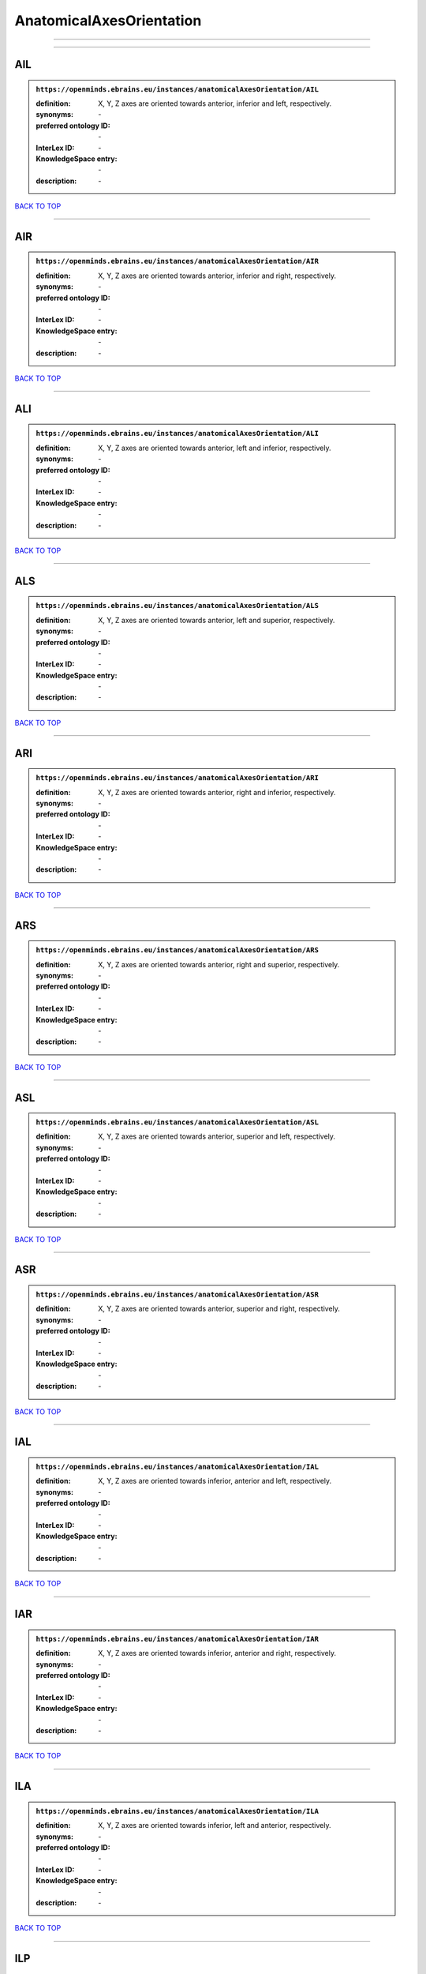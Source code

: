 #########################
AnatomicalAxesOrientation
#########################

------------

------------

AIL
---

.. admonition:: ``https://openminds.ebrains.eu/instances/anatomicalAxesOrientation/AIL``

   :definition: X, Y, Z axes are oriented towards anterior, inferior and left, respectively.
   :synonyms: \-
   :preferred ontology ID: \-
   :InterLex ID: \-
   :KnowledgeSpace entry: \-
   :description: \-

`BACK TO TOP <AnatomicalAxesOrientation_>`_

------------

AIR
---

.. admonition:: ``https://openminds.ebrains.eu/instances/anatomicalAxesOrientation/AIR``

   :definition: X, Y, Z axes are oriented towards anterior, inferior and right, respectively.
   :synonyms: \-
   :preferred ontology ID: \-
   :InterLex ID: \-
   :KnowledgeSpace entry: \-
   :description: \-

`BACK TO TOP <AnatomicalAxesOrientation_>`_

------------

ALI
---

.. admonition:: ``https://openminds.ebrains.eu/instances/anatomicalAxesOrientation/ALI``

   :definition: X, Y, Z axes are oriented towards anterior, left and inferior, respectively.
   :synonyms: \-
   :preferred ontology ID: \-
   :InterLex ID: \-
   :KnowledgeSpace entry: \-
   :description: \-

`BACK TO TOP <AnatomicalAxesOrientation_>`_

------------

ALS
---

.. admonition:: ``https://openminds.ebrains.eu/instances/anatomicalAxesOrientation/ALS``

   :definition: X, Y, Z axes are oriented towards anterior, left and superior, respectively.
   :synonyms: \-
   :preferred ontology ID: \-
   :InterLex ID: \-
   :KnowledgeSpace entry: \-
   :description: \-

`BACK TO TOP <AnatomicalAxesOrientation_>`_

------------

ARI
---

.. admonition:: ``https://openminds.ebrains.eu/instances/anatomicalAxesOrientation/ARI``

   :definition: X, Y, Z axes are oriented towards anterior, right and inferior, respectively.
   :synonyms: \-
   :preferred ontology ID: \-
   :InterLex ID: \-
   :KnowledgeSpace entry: \-
   :description: \-

`BACK TO TOP <AnatomicalAxesOrientation_>`_

------------

ARS
---

.. admonition:: ``https://openminds.ebrains.eu/instances/anatomicalAxesOrientation/ARS``

   :definition: X, Y, Z axes are oriented towards anterior, right and superior, respectively.
   :synonyms: \-
   :preferred ontology ID: \-
   :InterLex ID: \-
   :KnowledgeSpace entry: \-
   :description: \-

`BACK TO TOP <AnatomicalAxesOrientation_>`_

------------

ASL
---

.. admonition:: ``https://openminds.ebrains.eu/instances/anatomicalAxesOrientation/ASL``

   :definition: X, Y, Z axes are oriented towards anterior, superior and left, respectively.
   :synonyms: \-
   :preferred ontology ID: \-
   :InterLex ID: \-
   :KnowledgeSpace entry: \-
   :description: \-

`BACK TO TOP <AnatomicalAxesOrientation_>`_

------------

ASR
---

.. admonition:: ``https://openminds.ebrains.eu/instances/anatomicalAxesOrientation/ASR``

   :definition: X, Y, Z axes are oriented towards anterior, superior and right, respectively.
   :synonyms: \-
   :preferred ontology ID: \-
   :InterLex ID: \-
   :KnowledgeSpace entry: \-
   :description: \-

`BACK TO TOP <AnatomicalAxesOrientation_>`_

------------

IAL
---

.. admonition:: ``https://openminds.ebrains.eu/instances/anatomicalAxesOrientation/IAL``

   :definition: X, Y, Z axes are oriented towards inferior, anterior and left, respectively.
   :synonyms: \-
   :preferred ontology ID: \-
   :InterLex ID: \-
   :KnowledgeSpace entry: \-
   :description: \-

`BACK TO TOP <AnatomicalAxesOrientation_>`_

------------

IAR
---

.. admonition:: ``https://openminds.ebrains.eu/instances/anatomicalAxesOrientation/IAR``

   :definition: X, Y, Z axes are oriented towards inferior, anterior and right, respectively.
   :synonyms: \-
   :preferred ontology ID: \-
   :InterLex ID: \-
   :KnowledgeSpace entry: \-
   :description: \-

`BACK TO TOP <AnatomicalAxesOrientation_>`_

------------

ILA
---

.. admonition:: ``https://openminds.ebrains.eu/instances/anatomicalAxesOrientation/ILA``

   :definition: X, Y, Z axes are oriented towards inferior, left and anterior, respectively.
   :synonyms: \-
   :preferred ontology ID: \-
   :InterLex ID: \-
   :KnowledgeSpace entry: \-
   :description: \-

`BACK TO TOP <AnatomicalAxesOrientation_>`_

------------

ILP
---

.. admonition:: ``https://openminds.ebrains.eu/instances/anatomicalAxesOrientation/ILP``

   :definition: X, Y, Z axes are oriented towards inferior, left and posterior, respectively.
   :synonyms: \-
   :preferred ontology ID: \-
   :InterLex ID: \-
   :KnowledgeSpace entry: \-
   :description: \-

`BACK TO TOP <AnatomicalAxesOrientation_>`_

------------

IPL
---

.. admonition:: ``https://openminds.ebrains.eu/instances/anatomicalAxesOrientation/IPL``

   :definition: X, Y, Z axes are oriented towards inferior, posterior and left, respectively.
   :synonyms: \-
   :preferred ontology ID: \-
   :InterLex ID: \-
   :KnowledgeSpace entry: \-
   :description: \-

`BACK TO TOP <AnatomicalAxesOrientation_>`_

------------

IPR
---

.. admonition:: ``https://openminds.ebrains.eu/instances/anatomicalAxesOrientation/IPR``

   :definition: X, Y, Z axes are oriented towards inferior, posterior and right, respectively.
   :synonyms: \-
   :preferred ontology ID: \-
   :InterLex ID: \-
   :KnowledgeSpace entry: \-
   :description: \-

`BACK TO TOP <AnatomicalAxesOrientation_>`_

------------

IRA
---

.. admonition:: ``https://openminds.ebrains.eu/instances/anatomicalAxesOrientation/IRA``

   :definition: X, Y, Z axes are oriented towards inferior, right and anterior, respectively.
   :synonyms: \-
   :preferred ontology ID: \-
   :InterLex ID: \-
   :KnowledgeSpace entry: \-
   :description: \-

`BACK TO TOP <AnatomicalAxesOrientation_>`_

------------

IRP
---

.. admonition:: ``https://openminds.ebrains.eu/instances/anatomicalAxesOrientation/IRP``

   :definition: X, Y, Z axes are oriented towards inferior, right and posterior, respectively.
   :synonyms: \-
   :preferred ontology ID: \-
   :InterLex ID: \-
   :KnowledgeSpace entry: \-
   :description: \-

`BACK TO TOP <AnatomicalAxesOrientation_>`_

------------

LAI
---

.. admonition:: ``https://openminds.ebrains.eu/instances/anatomicalAxesOrientation/LAI``

   :definition: X, Y, Z axes are oriented towards left, anterior and inferior, respectively.
   :synonyms: \-
   :preferred ontology ID: \-
   :InterLex ID: \-
   :KnowledgeSpace entry: \-
   :description: \-

`BACK TO TOP <AnatomicalAxesOrientation_>`_

------------

LAS
---

.. admonition:: ``https://openminds.ebrains.eu/instances/anatomicalAxesOrientation/LAS``

   :definition: X, Y, Z axes are oriented towards left, anterior and superior, respectively.
   :synonyms: \-
   :preferred ontology ID: \-
   :InterLex ID: \-
   :KnowledgeSpace entry: \-
   :description: \-

`BACK TO TOP <AnatomicalAxesOrientation_>`_

------------

LIA
---

.. admonition:: ``https://openminds.ebrains.eu/instances/anatomicalAxesOrientation/LIA``

   :definition: X, Y, Z axes are oriented towards left, inferior and anterior, respectively.
   :synonyms: \-
   :preferred ontology ID: \-
   :InterLex ID: \-
   :KnowledgeSpace entry: \-
   :description: \-

`BACK TO TOP <AnatomicalAxesOrientation_>`_

------------

LIP
---

.. admonition:: ``https://openminds.ebrains.eu/instances/anatomicalAxesOrientation/LIP``

   :definition: X, Y, Z axes are oriented towards left, inferior and posterior, respectively.
   :synonyms: \-
   :preferred ontology ID: \-
   :InterLex ID: \-
   :KnowledgeSpace entry: \-
   :description: \-

`BACK TO TOP <AnatomicalAxesOrientation_>`_

------------

LPI
---

.. admonition:: ``https://openminds.ebrains.eu/instances/anatomicalAxesOrientation/LPI``

   :definition: X, Y, Z axes are oriented towards left, posterior and inferior, respectively.
   :synonyms: \-
   :preferred ontology ID: \-
   :InterLex ID: \-
   :KnowledgeSpace entry: \-
   :description: \-

`BACK TO TOP <AnatomicalAxesOrientation_>`_

------------

LPS
---

.. admonition:: ``https://openminds.ebrains.eu/instances/anatomicalAxesOrientation/LPS``

   :definition: X, Y, Z axes are oriented towards left, posterior and superior, respectively.
   :synonyms: \-
   :preferred ontology ID: \-
   :InterLex ID: \-
   :KnowledgeSpace entry: \-
   :description: \-

`BACK TO TOP <AnatomicalAxesOrientation_>`_

------------

LSA
---

.. admonition:: ``https://openminds.ebrains.eu/instances/anatomicalAxesOrientation/LSA``

   :definition: X, Y, Z axes are oriented towards left, superior and anterior, respectively.
   :synonyms: \-
   :preferred ontology ID: \-
   :InterLex ID: \-
   :KnowledgeSpace entry: \-
   :description: \-

`BACK TO TOP <AnatomicalAxesOrientation_>`_

------------

LSP
---

.. admonition:: ``https://openminds.ebrains.eu/instances/anatomicalAxesOrientation/LSP``

   :definition: X, Y, Z axes are oriented towards left, superior and posterior, respectively.
   :synonyms: \-
   :preferred ontology ID: \-
   :InterLex ID: \-
   :KnowledgeSpace entry: \-
   :description: \-

`BACK TO TOP <AnatomicalAxesOrientation_>`_

------------

PIL
---

.. admonition:: ``https://openminds.ebrains.eu/instances/anatomicalAxesOrientation/PIL``

   :definition: X, Y, Z axes are oriented towards posterior, inferior and left, respectively.
   :synonyms: \-
   :preferred ontology ID: \-
   :InterLex ID: \-
   :KnowledgeSpace entry: \-
   :description: \-

`BACK TO TOP <AnatomicalAxesOrientation_>`_

------------

PIR
---

.. admonition:: ``https://openminds.ebrains.eu/instances/anatomicalAxesOrientation/PIR``

   :definition: X, Y, Z axes are oriented towards posterior, inferior and right, respectively.
   :synonyms: \-
   :preferred ontology ID: \-
   :InterLex ID: \-
   :KnowledgeSpace entry: \-
   :description: \-

`BACK TO TOP <AnatomicalAxesOrientation_>`_

------------

PLI
---

.. admonition:: ``https://openminds.ebrains.eu/instances/anatomicalAxesOrientation/PLI``

   :definition: X, Y, Z axes are oriented towards posterior, left and inferior, respectively.
   :synonyms: \-
   :preferred ontology ID: \-
   :InterLex ID: \-
   :KnowledgeSpace entry: \-
   :description: \-

`BACK TO TOP <AnatomicalAxesOrientation_>`_

------------

PLS
---

.. admonition:: ``https://openminds.ebrains.eu/instances/anatomicalAxesOrientation/PLS``

   :definition: X, Y, Z axes are oriented towards posterior, left and superior, respectively.
   :synonyms: \-
   :preferred ontology ID: \-
   :InterLex ID: \-
   :KnowledgeSpace entry: \-
   :description: \-

`BACK TO TOP <AnatomicalAxesOrientation_>`_

------------

PRI
---

.. admonition:: ``https://openminds.ebrains.eu/instances/anatomicalAxesOrientation/PRI``

   :definition: X, Y, Z axes are oriented towards posterior, right and inferior, respectively.
   :synonyms: \-
   :preferred ontology ID: \-
   :InterLex ID: \-
   :KnowledgeSpace entry: \-
   :description: \-

`BACK TO TOP <AnatomicalAxesOrientation_>`_

------------

PRS
---

.. admonition:: ``https://openminds.ebrains.eu/instances/anatomicalAxesOrientation/PRS``

   :definition: X, Y, Z axes are oriented towards posterior, right and superior, respectively.
   :synonyms: \-
   :preferred ontology ID: \-
   :InterLex ID: \-
   :KnowledgeSpace entry: \-
   :description: \-

`BACK TO TOP <AnatomicalAxesOrientation_>`_

------------

PSL
---

.. admonition:: ``https://openminds.ebrains.eu/instances/anatomicalAxesOrientation/PSL``

   :definition: X, Y, Z axes are oriented towards posterior, superior and left, respectively.
   :synonyms: \-
   :preferred ontology ID: \-
   :InterLex ID: \-
   :KnowledgeSpace entry: \-
   :description: \-

`BACK TO TOP <AnatomicalAxesOrientation_>`_

------------

PSR
---

.. admonition:: ``https://openminds.ebrains.eu/instances/anatomicalAxesOrientation/PSR``

   :definition: X, Y, Z axes are oriented towards posterior, superior and right, respectively.
   :synonyms: \-
   :preferred ontology ID: \-
   :InterLex ID: \-
   :KnowledgeSpace entry: \-
   :description: \-

`BACK TO TOP <AnatomicalAxesOrientation_>`_

------------

RAI
---

.. admonition:: ``https://openminds.ebrains.eu/instances/anatomicalAxesOrientation/RAI``

   :definition: X, Y, Z axes are oriented towards right, anterior and inferior, respectively.
   :synonyms: \-
   :preferred ontology ID: \-
   :InterLex ID: \-
   :KnowledgeSpace entry: \-
   :description: \-

`BACK TO TOP <AnatomicalAxesOrientation_>`_

------------

RAS
---

.. admonition:: ``https://openminds.ebrains.eu/instances/anatomicalAxesOrientation/RAS``

   :definition: X, Y, Z axes are oriented towards right, anterior and superior, respectively.
   :synonyms: \-
   :preferred ontology ID: \-
   :InterLex ID: \-
   :KnowledgeSpace entry: \-
   :description: \-

`BACK TO TOP <AnatomicalAxesOrientation_>`_

------------

RIA
---

.. admonition:: ``https://openminds.ebrains.eu/instances/anatomicalAxesOrientation/RIA``

   :definition: X, Y, Z axes are oriented towards right, inferior and anterior, respectively.
   :synonyms: \-
   :preferred ontology ID: \-
   :InterLex ID: \-
   :KnowledgeSpace entry: \-
   :description: \-

`BACK TO TOP <AnatomicalAxesOrientation_>`_

------------

RIP
---

.. admonition:: ``https://openminds.ebrains.eu/instances/anatomicalAxesOrientation/RIP``

   :definition: X, Y, Z axes are oriented towards right, inferior and posterior, respectively.
   :synonyms: \-
   :preferred ontology ID: \-
   :InterLex ID: \-
   :KnowledgeSpace entry: \-
   :description: \-

`BACK TO TOP <AnatomicalAxesOrientation_>`_

------------

RPI
---

.. admonition:: ``https://openminds.ebrains.eu/instances/anatomicalAxesOrientation/RPI``

   :definition: X, Y, Z axes are oriented towards right, posterior and inferior, respectively.
   :synonyms: \-
   :preferred ontology ID: \-
   :InterLex ID: \-
   :KnowledgeSpace entry: \-
   :description: \-

`BACK TO TOP <AnatomicalAxesOrientation_>`_

------------

RPS
---

.. admonition:: ``https://openminds.ebrains.eu/instances/anatomicalAxesOrientation/RPS``

   :definition: X, Y, Z axes are oriented towards right, posterior and superior, respectively.
   :synonyms: \-
   :preferred ontology ID: \-
   :InterLex ID: \-
   :KnowledgeSpace entry: \-
   :description: \-

`BACK TO TOP <AnatomicalAxesOrientation_>`_

------------

RSA
---

.. admonition:: ``https://openminds.ebrains.eu/instances/anatomicalAxesOrientation/RSA``

   :definition: X, Y, Z axes are oriented towards right, superior and anterior, respectively.
   :synonyms: \-
   :preferred ontology ID: \-
   :InterLex ID: \-
   :KnowledgeSpace entry: \-
   :description: \-

`BACK TO TOP <AnatomicalAxesOrientation_>`_

------------

RSP
---

.. admonition:: ``https://openminds.ebrains.eu/instances/anatomicalAxesOrientation/RSP``

   :definition: X, Y, Z axes are oriented towards right, superior and posterior, respectively.
   :synonyms: \-
   :preferred ontology ID: \-
   :InterLex ID: \-
   :KnowledgeSpace entry: \-
   :description: \-

`BACK TO TOP <AnatomicalAxesOrientation_>`_

------------

SAL
---

.. admonition:: ``https://openminds.ebrains.eu/instances/anatomicalAxesOrientation/SAL``

   :definition: X, Y, Z axes are oriented towards superior, anterior and left, respectively.
   :synonyms: \-
   :preferred ontology ID: \-
   :InterLex ID: \-
   :KnowledgeSpace entry: \-
   :description: \-

`BACK TO TOP <AnatomicalAxesOrientation_>`_

------------

SAR
---

.. admonition:: ``https://openminds.ebrains.eu/instances/anatomicalAxesOrientation/SAR``

   :definition: X, Y, Z axes are oriented towards superior, anterior and right, respectively.
   :synonyms: \-
   :preferred ontology ID: \-
   :InterLex ID: \-
   :KnowledgeSpace entry: \-
   :description: \-

`BACK TO TOP <AnatomicalAxesOrientation_>`_

------------

SLA
---

.. admonition:: ``https://openminds.ebrains.eu/instances/anatomicalAxesOrientation/SLA``

   :definition: X, Y, Z axes are oriented towards superior, left and anterior, respectively.
   :synonyms: \-
   :preferred ontology ID: \-
   :InterLex ID: \-
   :KnowledgeSpace entry: \-
   :description: \-

`BACK TO TOP <AnatomicalAxesOrientation_>`_

------------

SLP
---

.. admonition:: ``https://openminds.ebrains.eu/instances/anatomicalAxesOrientation/SLP``

   :definition: X, Y, Z axes are oriented towards superior, left and posterior, respectively.
   :synonyms: \-
   :preferred ontology ID: \-
   :InterLex ID: \-
   :KnowledgeSpace entry: \-
   :description: \-

`BACK TO TOP <AnatomicalAxesOrientation_>`_

------------

SPL
---

.. admonition:: ``https://openminds.ebrains.eu/instances/anatomicalAxesOrientation/SPL``

   :definition: X, Y, Z axes are oriented towards superior, posterior and left, respectively.
   :synonyms: \-
   :preferred ontology ID: \-
   :InterLex ID: \-
   :KnowledgeSpace entry: \-
   :description: \-

`BACK TO TOP <AnatomicalAxesOrientation_>`_

------------

SPR
---

.. admonition:: ``https://openminds.ebrains.eu/instances/anatomicalAxesOrientation/SPR``

   :definition: X, Y, Z axes are oriented towards superior, posterior and right, respectively.
   :synonyms: \-
   :preferred ontology ID: \-
   :InterLex ID: \-
   :KnowledgeSpace entry: \-
   :description: \-

`BACK TO TOP <AnatomicalAxesOrientation_>`_

------------

SRA
---

.. admonition:: ``https://openminds.ebrains.eu/instances/anatomicalAxesOrientation/SRA``

   :definition: X, Y, Z axes are oriented towards superior, right and anterior, respectively.
   :synonyms: \-
   :preferred ontology ID: \-
   :InterLex ID: \-
   :KnowledgeSpace entry: \-
   :description: \-

`BACK TO TOP <AnatomicalAxesOrientation_>`_

------------

SRP
---

.. admonition:: ``https://openminds.ebrains.eu/instances/anatomicalAxesOrientation/SRP``

   :definition: X, Y, Z axes are oriented towards superior, right and posterior, respectively.
   :synonyms: \-
   :preferred ontology ID: \-
   :InterLex ID: \-
   :KnowledgeSpace entry: \-
   :description: \-

`BACK TO TOP <AnatomicalAxesOrientation_>`_

------------

